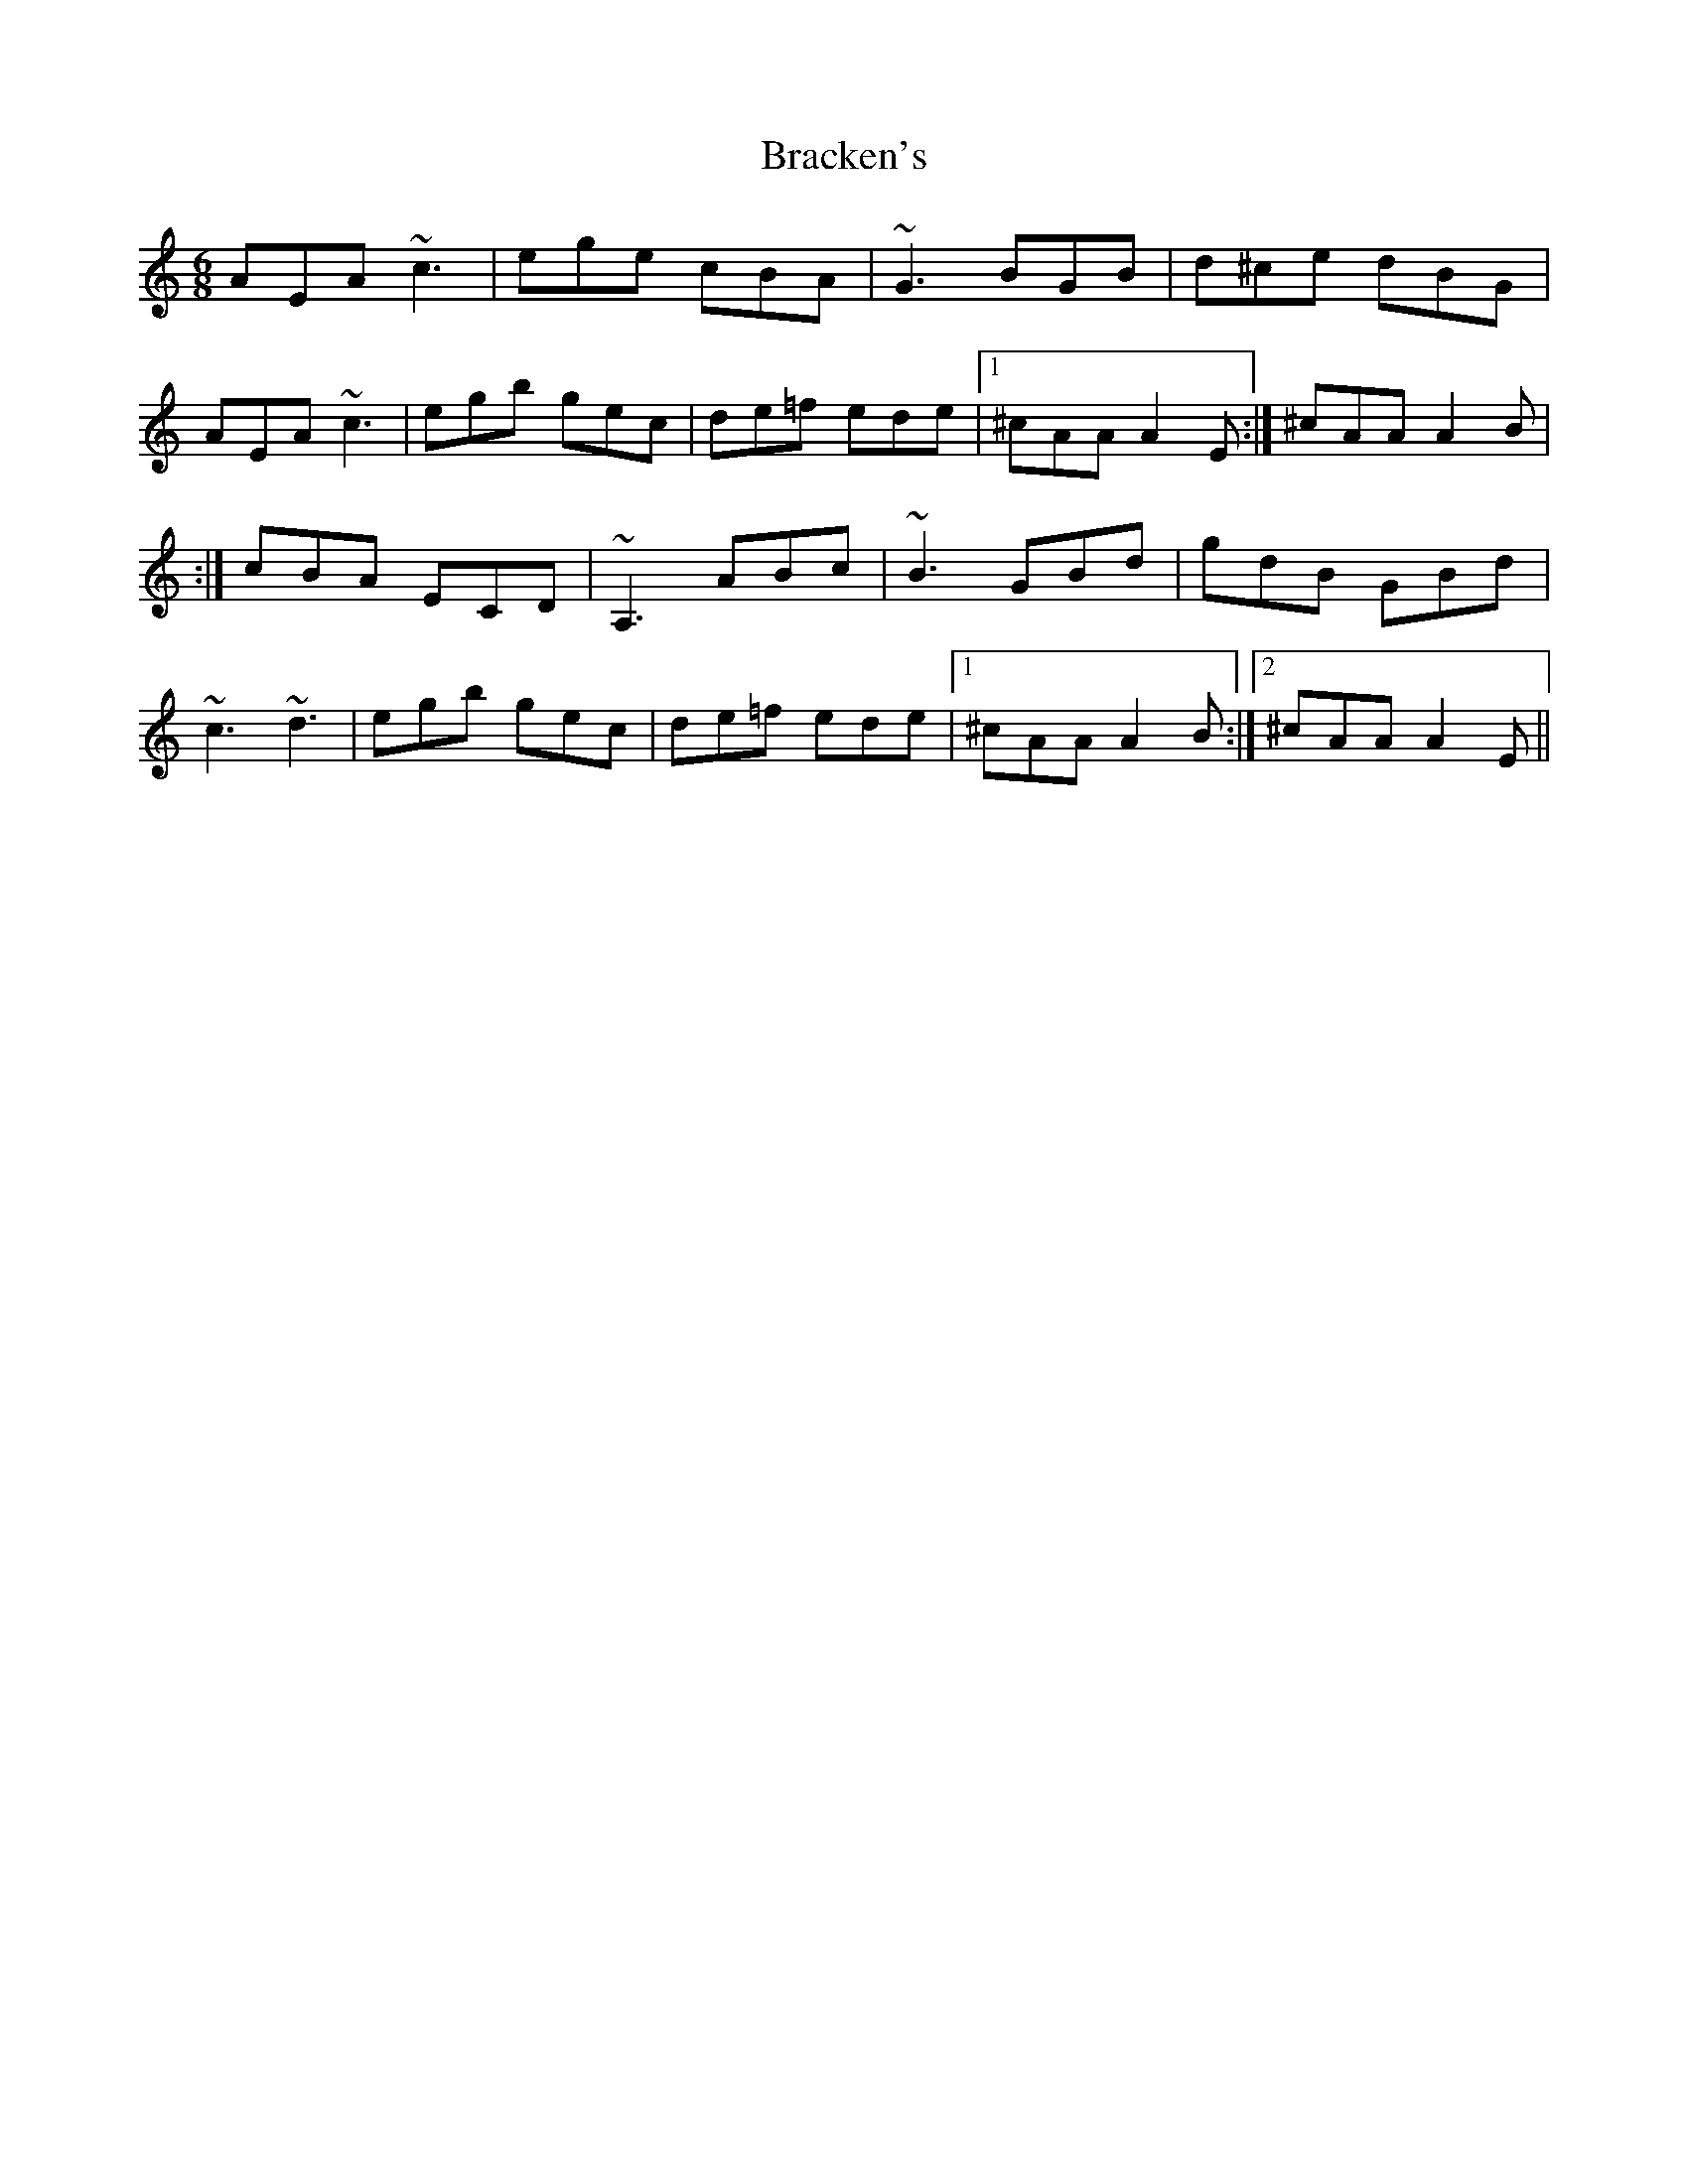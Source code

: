 X: 2
T: Bracken's
Z: irishfiddleCT
S: https://thesession.org/tunes/11033#setting23126
R: jig
M: 6/8
L: 1/8
K: Amin
AEA ~c3 | ege cBA | ~G3 BGB | d^ce dBG |
AEA ~c3 | egb gec | de=f ede |1 ^cAA A2 E :| ^cAA A2 B |
:| cBA ECD | ~A,3 ABc | ~B3 GBd | gdB GBd |
~c3 ~d3 | egb gec | de=f ede |1 ^cAA A2 B :|2 ^cAA A2 E ||
